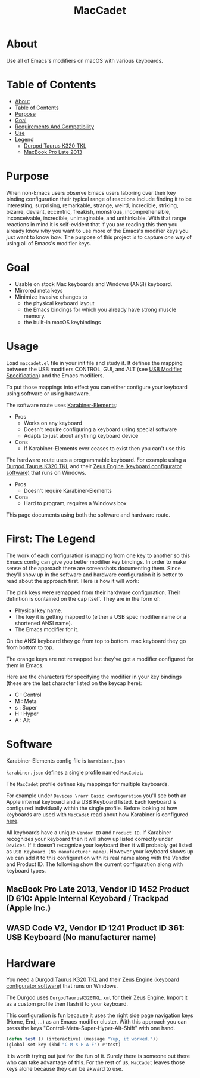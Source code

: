 #+title: MacCadet

* About

Use all of Emacs's modifiers on macOS with various keyboards.

* Table of Contents
:PROPERTIES:
:toc:      all
:END:
-  [[#about][About]]
-  [[#table-of-contents][Table of Contents]]
-  [[#purpose][Purpose]]
-  [[#goal][Goal]]
-  [[#requirements-and-compatibility][Requirements And Compatibility]]
-  [[#use][Use]]
-  [[#legend][Legend]]
  -  [[#durgod-taurus-k320-tkl][Durgod Taurus K320 TKL]]
  -  [[#macbook-pro-late-2013][MacBook Pro Late 2013]]

* Purpose

When non-Emacs users observe Emacs users laboring over their key binding configuration their typical range of reactions include finding it to be interesting, surprising, remarkable, strange, weird, incredible, striking, bizarre, deviant, eccentric, freakish, monstrous, incomprehensible, inconceivable, incredible, unimaginable, and unthinkable. With that range reactions in mind it is self-evident that if you are reading this then you already know /why/ you want to use more of the Emacs's modifier keys you just want to know /how/. The purpose of this project is to capture /one/ way of using all of Emacs's modifier keys.

* Goal

- Usable on stock Mac keyboards and Windows (ANSI) keyboard.
- Mirrored meta keys
- Minimize invasive changes to
  - the physical keyboard layout
  - the Emacs bindings for which you already have strong muscle memory.
  - the built-in macOS keybindings

* Usage

Load ~maccadet.el~ file in your init file and study it. It defines the mapping between the USB modifiers CONTROL, GUI, and ALT (see [[http://www.usb.org/developers/hidpage/HID1_11.pdf][USB Modifier Specification]]) and the Emacs modifiers.

To put those mappings into effect you can either configure your keyboard using software or using hardware.

The software route uses [[https://pqrs.org/osx/karabiner/][Karabiner-Elements]]:

- Pros
  - Works on any keyboard
  - Doesn't require configuring a keyboard using special software
  - Adapts to just about anything keyboard device
- Cons
  - If Karabiner-Elements ever ceases to exist then you can't use this

The hardware route uses a programmable keyboard. For example using a [[https://www.amazon.com/Durgod-Taurus-Mechanical-Gaming-Keyboard/dp/B07QK16RDQ/ref=sr_1_3][Durgod Taurus K320 TKL]] and their [[http://www.durgod.com/page6?_l=en][Zeus Engine (keyboard configurator software)]] that runs on Windows.

- Pros
  - Doesn't require Karabiner-Elements
- Cons
  - Hard to program, requires a Windows box

This page documents using both the software and hardware route.

* First: The Legend

The work of each configuration is mapping from one key to another so this Emacs config can give you better modifier key bindings. In order to make sense of the approach there are screenshots documenting them. Since they'll show up in the software and hardware configuration it is better to read about the approach first. Here is how it will work:

The pink keys were remapped from their hardware configuration. Their defintion is contained on the cap itself. They are in the form of:

- Physical key name.
- The key it is getting mapped to (either a USB spec modifier name or a shortened ANSI name).
- The Emacs modifier for it.

On the ANSI keyboard they go from top to bottom. mac keyboard they go from bottom to top.

The orange keys are not remapped but they've got a modifier configured for them in Emacs.

Here are the characters for specifying the modifier in your key bindings (these are the last character listed on the keycap here):

- C : Control
- M : Meta
- s : Super
- H : Hyper
- A : Alt

* Software

Karabiner-Elements config file is =karabiner.json=

=karabiner.json= defines a single profile named =MacCadet=.

The =MacCadet= profile defines key mappings for multiple keyboards.

For example under =Devices \rarr Basic configuration= you'll see both an Apple internal keyboard and a USB Keyboard listed. Each keyboard is configured individually within the single profile. Before looking at how keyboards are used with =MacCadet= read about how Karabiner is configured [[https://karabiner-elements.pqrs.org/docs/][here]].

All keyboards have a unique =Vendor ID= and =Product ID=. If Karabiner recognizes your keyboard then it will show up listed correctly under =Devices=. If it doesn't recognize your keyboard then it will probably get listed as =USB Keyboard (No manufacturer name)=. However your keyboard shows up we can add it to this configuration with its real name along with the Vendor and Product ID. The following show the current configuration along with keyboard types.

** MacBook Pro Late 2013, Vendor ID 1452 Product ID 610: Apple Internal Keyobard / Trackpad (Apple Inc.)

[[file:/macbook-pro-late-2013.png]]

** WASD Code V2, Vendor ID 1241 Product ID 361: USB Keyboard (No manufacturer name)

[[file:/wasd-code-v2.png]]

* Hardware

You need a [[https://www.amazon.com/Durgod-Taurus-Mechanical-Gaming-Keyboard/dp/B07QK16RDQ/ref=sr_1_3][Durgod Taurus K320 TKL]] and their [[http://www.durgod.com/page6?_l=en][Zeus Engine (keyboard configurator software)]] that runs on Windows.

The Durgod uses ~DurgodTaurusK320TKL.xml~ for their Zeus Engine. Import it as a custom profile then flash it to your keyboard.

[[file:/DurgodTaurusK320TKL.png]]

This configuration is fun because it uses the right side page navigation keys (Home, End, ...) as an Emacs modifier cluster. With this approach you can press the keys "Control-Meta-Super-Hyper-Alt-Shift" with one hand.

[[file:allmodifiers.png]]

#+BEGIN_SRC emacs-lisp
(defun test () (interactive) (message "Yup, it worked."))
(global-set-key (kbd "C-M-s-H-A-F") #'test)
#+END_SRC

It is worth trying out just for the fun of it. Surely there is someone out there who can take advantage of this. For the rest of us, =MacCadet= leaves those keys alone because they can be akward to use.
